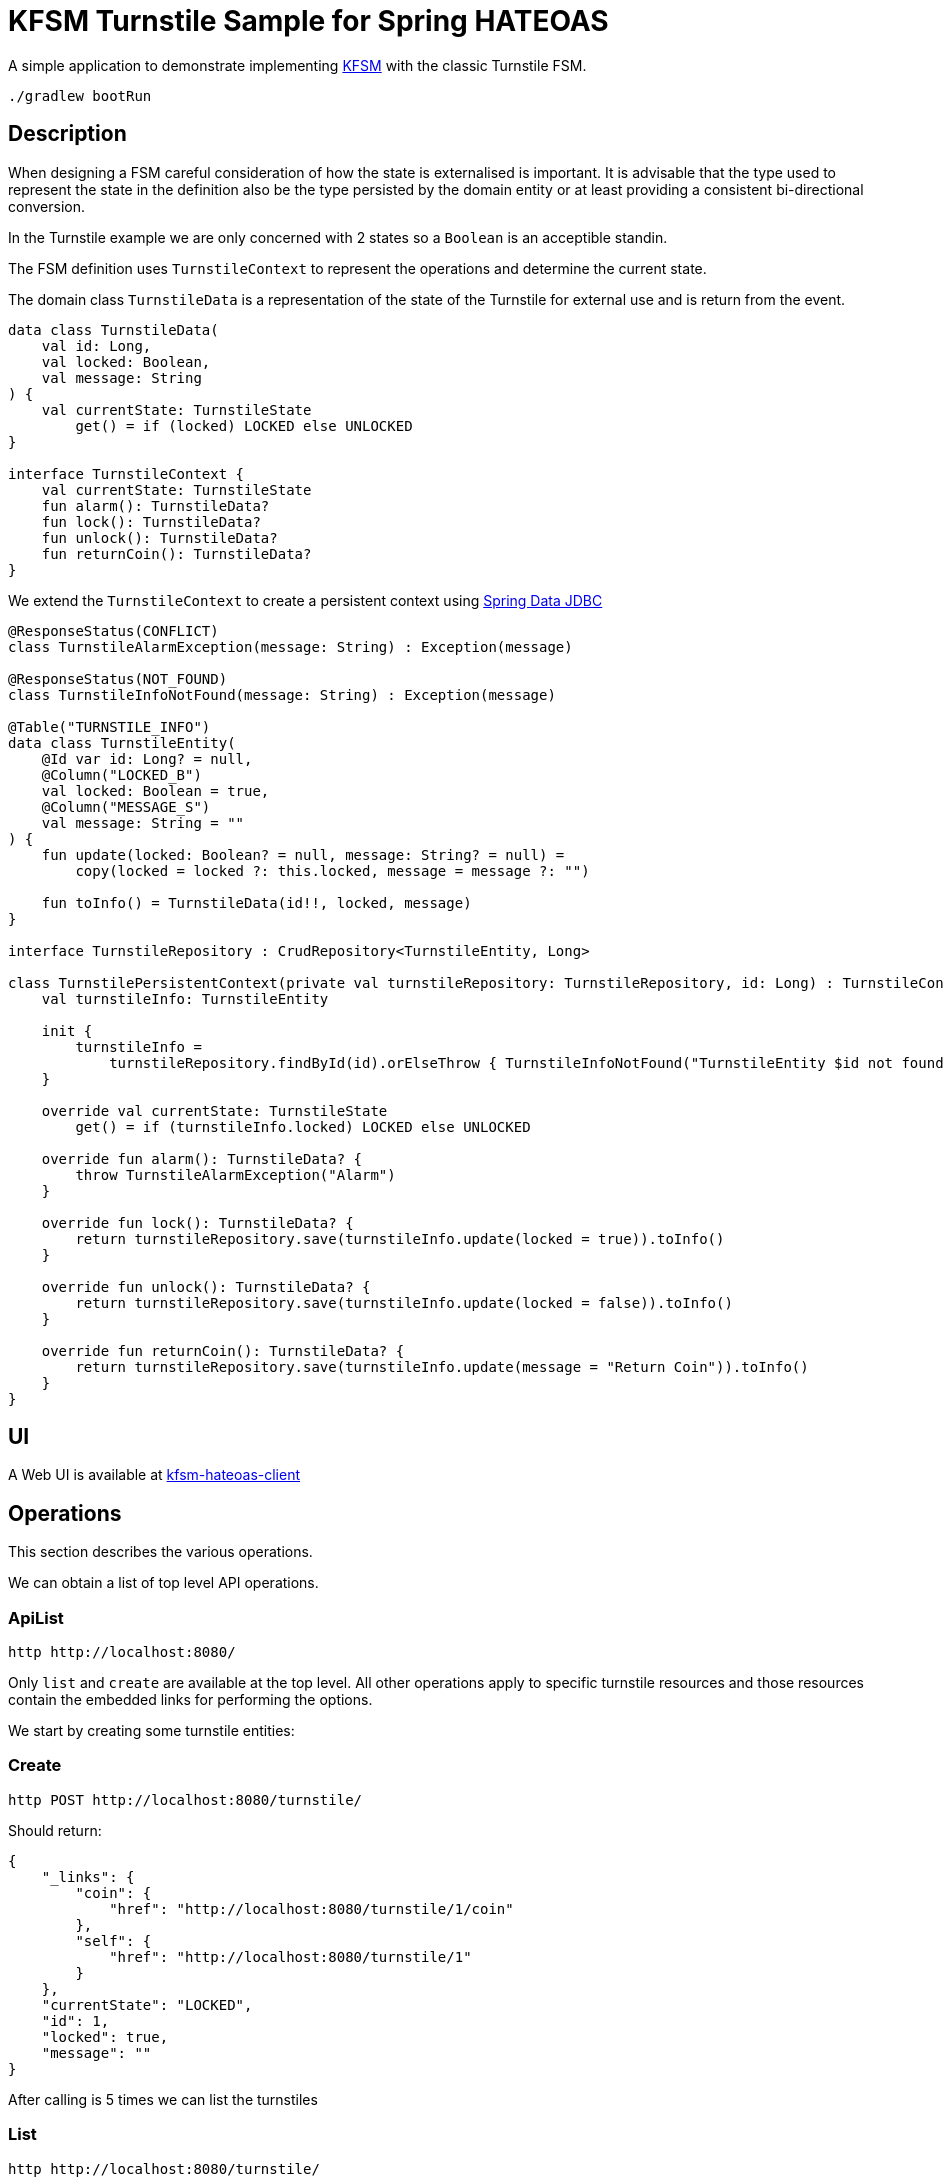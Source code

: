 = KFSM Turnstile Sample for Spring HATEOAS

A simple application to demonstrate implementing link:https://github.com/open-jumpco/kfsm[KFSM] with the classic Turnstile FSM.

[source,bash]
----
./gradlew bootRun
----

== Description

When designing a FSM careful consideration of how the state is externalised is important.
It is advisable that the type used to represent the state in the definition also be the type persisted by the domain entity or at least providing a consistent bi-directional conversion.

In the Turnstile example we are only concerned with 2 states so a `Boolean` is an acceptible standin.

The FSM definition uses `TurnstileContext` to represent the operations and determine the current state.

The domain class `TurnstileData` is a representation of the state of the Turnstile for external use and is return from the event.

[source,kotlin]
----
data class TurnstileData(
    val id: Long,
    val locked: Boolean,
    val message: String
) {
    val currentState: TurnstileState
        get() = if (locked) LOCKED else UNLOCKED
}

interface TurnstileContext {
    val currentState: TurnstileState
    fun alarm(): TurnstileData?
    fun lock(): TurnstileData?
    fun unlock(): TurnstileData?
    fun returnCoin(): TurnstileData?
}
----

We extend the `TurnstileContext` to create a persistent context using
link:https://spring.io/projects/spring-data-jdbc[Spring Data JDBC]

[source,kotlin]
----
@ResponseStatus(CONFLICT)
class TurnstileAlarmException(message: String) : Exception(message)

@ResponseStatus(NOT_FOUND)
class TurnstileInfoNotFound(message: String) : Exception(message)

@Table("TURNSTILE_INFO")
data class TurnstileEntity(
    @Id var id: Long? = null,
    @Column("LOCKED_B")
    val locked: Boolean = true,
    @Column("MESSAGE_S")
    val message: String = ""
) {
    fun update(locked: Boolean? = null, message: String? = null) =
        copy(locked = locked ?: this.locked, message = message ?: "")

    fun toInfo() = TurnstileData(id!!, locked, message)
}

interface TurnstileRepository : CrudRepository<TurnstileEntity, Long>

class TurnstilePersistentContext(private val turnstileRepository: TurnstileRepository, id: Long) : TurnstileContext {
    val turnstileInfo: TurnstileEntity

    init {
        turnstileInfo =
            turnstileRepository.findById(id).orElseThrow { TurnstileInfoNotFound("TurnstileEntity $id not found") }
    }

    override val currentState: TurnstileState
        get() = if (turnstileInfo.locked) LOCKED else UNLOCKED

    override fun alarm(): TurnstileData? {
        throw TurnstileAlarmException("Alarm")
    }

    override fun lock(): TurnstileData? {
        return turnstileRepository.save(turnstileInfo.update(locked = true)).toInfo()
    }

    override fun unlock(): TurnstileData? {
        return turnstileRepository.save(turnstileInfo.update(locked = false)).toInfo()
    }

    override fun returnCoin(): TurnstileData? {
        return turnstileRepository.save(turnstileInfo.update(message = "Return Coin")).toInfo()
    }
}
----

== UI

A Web UI is available at link:https://github.com/open-jumpco/kfsm-hateoas-client[kfsm-hateoas-client]

== Operations

This section describes the various operations.

We can obtain a list of top level API operations.

=== ApiList

[source,bash]
----
http http://localhost:8080/
----

Only `list` and `create` are available at the top level.
All other operations apply to specific turnstile resources and those resources
contain the embedded links for performing the options.

We start by creating some turnstile entities:

=== Create

[source,bash]
----
http POST http://localhost:8080/turnstile/
----

Should return:

[source,json]
----
{
    "_links": {
        "coin": {
            "href": "http://localhost:8080/turnstile/1/coin"
        },
        "self": {
            "href": "http://localhost:8080/turnstile/1"
        }
    },
    "currentState": "LOCKED",
    "id": 1,
    "locked": true,
    "message": ""
}
----

After calling is 5 times we can list the turnstiles

=== List

[source,bash]
----
http http://localhost:8080/turnstile/
----

Should return:

[source,json]
----
{
    "_embedded": {
        "turnstileDataList": [
            {
                "_links": {
                    "coin": {
                        "href": "http://localhost:8080/turnstile/1/coin"
                    },
                    "self": {
                        "href": "http://localhost:8080/turnstile/1"
                    }
                },
                "id": 1,
                "locked": true,
                "message": ""
            },
            {
                "_links": {
                    "coin": {
                        "href": "http://localhost:8080/turnstile/2/coin"
                    },
                    "self": {
                        "href": "http://localhost:8080/turnstile/2"
                    }
                },
                "id": 2,
                "locked": true,
                "message": ""
            },
            {
                "_links": {
                    "coin": {
                        "href": "http://localhost:8080/turnstile/3/coin"
                    },
                    "self": {
                        "href": "http://localhost:8080/turnstile/3"
                    }
                },
                "id": 3,
                "locked": true,
                "message": ""
            },
            {
                "_links": {
                    "coin": {
                        "href": "http://localhost:8080/turnstile/4/coin"
                    },
                    "self": {
                        "href": "http://localhost:8080/turnstile/4"
                    }
                },
                "id": 4,
                "locked": true,
                "message": ""
            },
            {
                "_links": {
                    "coin": {
                        "href": "http://localhost:8080/turnstile/5/coin"
                    },
                    "self": {
                        "href": "http://localhost:8080/turnstile/5"
                    }
                },
                "id": 5,
                "locked": true,
                "message": ""
            }
        ]
    },
    "_links": {
        "self": {
            "href": "http://localhost:8080/turnstile/"
        }
    }
}
----

=== Read

This uses the `self` link from the resource.

[source,bash]
----
http http://localhost:8080/turnstile/1
----

Returns:

[source,json]
----
{
    "_links": {
        "coin": {
            "href": "http://localhost:8080/turnstile/1/coin"
        },
        "self": {
            "href": "http://localhost:8080/turnstile/1"
        }
    },
    "id": 1,
    "locked": true,
    "message": ""
}
----

=== Coin

[source,bash]
----
http POST http://localhost:8080/turnstile/1/coin
----

Should return:

[source,json]
----
{
    "_links": {
        "coin": {
            "href": "http://localhost:8080/turnstile/1/coin"
        },
        "pass": {
            "href": "http://localhost:8080/turnstile/1/pass"
        },
        "self": {
            "href": "http://localhost:8080/turnstile/1"
        }
    },
    "id": 1,
    "locked": false,
    "message": ""
}
----

=== Pass

[source,bash]
----
http POST http://localhost:8080/turnstile/1/pass
----

Should return:

[source,json]
----
{
    "_links": {
        "coin": {
            "href": "http://localhost:8080/turnstile/1/coin"
        },
        "self": {
            "href": "http://localhost:8080/turnstile/1"
        }
    },
    "id": 1,
    "locked": true,
    "message": ""
}
----

=== Invalid pass event

[source,bash]
----
http POST http://localhost:8080/turnstile/1/pass
----

The system throws `TurnstileAlarmException` which results in 409 - Conflict

[source,json]
----
{
    "error": "Conflict",
    "message": "Alarm",
    "path": "/1/pass",
    "status": 409,
    "timestamp": "2020-01-30T21:06:05.491+0000",
    "trace": "com.example.kfsm.TurnstileAlarmException: Alarm\r\n\tat com.example.kfsm.TurnstileFSM$Companion$definition$1$2$1.invoke(Turnstile.kt:49)\r\n\tat com.example.kfsm.TurnstileFSM$Companion$definition$1$2$1.invoke(Turnstile.kt:38)\r\n\tat io.jumpco.open.kfsm.StateMapInstance.executeDefaultAction(StateMapInstance.kt:61)\r\n\tat io.jumpco.open.kfsm.StateMapInstance.sendEvent(StateMapInstance.kt:85)\r\n\tat io.jumpco.open.kfsm.StateMachineInstance.sendEvent(StateMachineInstance.kt:152)\r\n\tat com.example.kfsm.TurnstileFSM.pass(Turnstile.kt:35)\r\n\tat com.example.kfsm.TurnstileController.pass(TurnstileController.kt:92)\r\n\tat sun.reflect.NativeMethodAccessorImpl.invoke0(Native Method)\r\n\tat sun.reflect.NativeMethodAccessorImpl.invoke(NativeMethodAccessorImpl.java:62)\r\n\tat sun.reflect.DelegatingMethodAccessorImpl.invoke(DelegatingMethodAccessorImpl.java:43)\r\n\tat java.lang.reflect.Method.invoke(Method.java:498)\r\n\tat org.springframework.web.method.support.InvocableHandlerMethod.doInvoke(InvocableHandlerMethod.java:190)\r\n\tat org.springframework.web.method.support.InvocableHandlerMethod.invokeForRequest(InvocableHandlerMethod.java:138)\r\n\tat org.springframework.web.servlet.mvc.method.annotation.ServletInvocableHandlerMethod.invokeAndHandle(ServletInvocableHandlerMethod.java:106)\r\n\tat org.springframework.web.servlet.mvc.method.annotation.RequestMappingHandlerAdapter.invokeHandlerMethod(RequestMappingHandlerAdapter.java:888)\r\n\tat org.springframework.web.servlet.mvc.method.annotation.RequestMappingHandlerAdapter.handleInternal(RequestMappingHandlerAdapter.java:793)\r\n\tat org.springframework.web.servlet.mvc.method.AbstractHandlerMethodAdapter.handle(AbstractHandlerMethodAdapter.java:87)\r\n\tat org.springframework.web.servlet.DispatcherServlet.doDispatch(DispatcherServlet.java:1040)\r\n\tat org.springframework.web.servlet.DispatcherServlet.doService(DispatcherServlet.java:943)\r\n\tat org.springframework.web.servlet.FrameworkServlet.processRequest(FrameworkServlet.java:1006)\r\n\tat org.springframework.web.servlet.FrameworkServlet.doPost(FrameworkServlet.java:909)\r\n\tat javax.servlet.http.HttpServlet.service(HttpServlet.java:660)\r\n\tat org.springframework.web.servlet.FrameworkServlet.service(FrameworkServlet.java:883)\r\n\tat javax.servlet.http.HttpServlet.service(HttpServlet.java:741)\r\n\tat org.apache.catalina.core.ApplicationFilterChain.internalDoFilter(ApplicationFilterChain.java:231)\r\n\tat org.apache.catalina.core.ApplicationFilterChain.doFilter(ApplicationFilterChain.java:166)\r\n\tat org.apache.tomcat.websocket.server.WsFilter.doFilter(WsFilter.java:53)\r\n\tat org.apache.catalina.core.ApplicationFilterChain.internalDoFilter(ApplicationFilterChain.java:193)\r\n\tat org.apache.catalina.core.ApplicationFilterChain.doFilter(ApplicationFilterChain.java:166)\r\n\tat org.springframework.web.filter.RequestContextFilter.doFilterInternal(RequestContextFilter.java:100)\r\n\tat org.springframework.web.filter.OncePerRequestFilter.doFilter(OncePerRequestFilter.java:119)\r\n\tat org.apache.catalina.core.ApplicationFilterChain.internalDoFilter(ApplicationFilterChain.java:193)\r\n\tat org.apache.catalina.core.ApplicationFilterChain.doFilter(ApplicationFilterChain.java:166)\r\n\tat org.springframework.web.filter.FormContentFilter.doFilterInternal(FormContentFilter.java:93)\r\n\tat org.springframework.web.filter.OncePerRequestFilter.doFilter(OncePerRequestFilter.java:119)\r\n\tat org.apache.catalina.core.ApplicationFilterChain.internalDoFilter(ApplicationFilterChain.java:193)\r\n\tat org.apache.catalina.core.ApplicationFilterChain.doFilter(ApplicationFilterChain.java:166)\r\n\tat org.springframework.web.filter.CharacterEncodingFilter.doFilterInternal(CharacterEncodingFilter.java:201)\r\n\tat org.springframework.web.filter.OncePerRequestFilter.doFilter(OncePerRequestFilter.java:119)\r\n\tat org.apache.catalina.core.ApplicationFilterChain.internalDoFilter(ApplicationFilterChain.java:193)\r\n\tat org.apache.catalina.core.ApplicationFilterChain.doFilter(ApplicationFilterChain.java:166)\r\n\tat org.apache.catalina.core.StandardWrapperValve.invoke(StandardWrapperValve.java:202)\r\n\tat org.apache.catalina.core.StandardContextValve.invoke(StandardContextValve.java:96)\r\n\tat org.apache.catalina.authenticator.AuthenticatorBase.invoke(AuthenticatorBase.java:541)\r\n\tat org.apache.catalina.core.StandardHostValve.invoke(StandardHostValve.java:139)\r\n\tat org.apache.catalina.valves.ErrorReportValve.invoke(ErrorReportValve.java:92)\r\n\tat org.apache.catalina.core.StandardEngineValve.invoke(StandardEngineValve.java:74)\r\n\tat org.apache.catalina.connector.CoyoteAdapter.service(CoyoteAdapter.java:343)\r\n\tat org.apache.coyote.http11.Http11Processor.service(Http11Processor.java:367)\r\n\tat org.apache.coyote.AbstractProcessorLight.process(AbstractProcessorLight.java:65)\r\n\tat org.apache.coyote.AbstractProtocol$ConnectionHandler.process(AbstractProtocol.java:860)\r\n\tat org.apache.tomcat.util.net.NioEndpoint$SocketProcessor.doRun(NioEndpoint.java:1598)\r\n\tat org.apache.tomcat.util.net.SocketProcessorBase.run(SocketProcessorBase.java:49)\r\n\tat java.util.concurrent.ThreadPoolExecutor.runWorker(ThreadPoolExecutor.java:1149)\r\n\tat java.util.concurrent.ThreadPoolExecutor$Worker.run(ThreadPoolExecutor.java:624)\r\n\tat org.apache.tomcat.util.threads.TaskThread$WrappingRunnable.run(TaskThread.java:61)\r\n\tat java.lang.Thread.run(Thread.java:748)\r\n"
}
----

=== Coin when unlocked

[source,bash]
----
http POST http://localhost:8080/turnstile/1/coin
----

Should return:

[source,json]
----
{
    "_links": {
        "coin": {
            "href": "http://localhost:8080/turnstile/1/coin"
        },
        "pass": {
            "href": "http://localhost:8080/turnstile/1/pass"
        },
        "self": {
            "href": "http://localhost:8080/turnstile/1"
        }
    },
    "id": 1,
    "locked": false,
    "message": "Return Coin"
}
----

== Generated State Table

=== TurnstileFSM State Map

|===
| Start | Event[Guard] | Target | Action

| LOCKED
| COIN
| UNLOCKED
a| [source,kotlin]
----
{
unlock()
}
----

| UNLOCKED
| PASS
| LOCKED
a| [source,kotlin]
----
{
lock()
}
----

| UNLOCKED
| COIN
| UNLOCKED
a| [source,kotlin]
----
{
returnCoin()
}
----
|===

== Generated State Diagram

image:turnstile.png[]

To learn more about visualization visit link:https://github.com/open-jumpco/kfsm-viz[kfsm-viz] and
link:https://github.com/open-jumpco/kfsm-viz-plugin[kfsm-viz-plugin]

